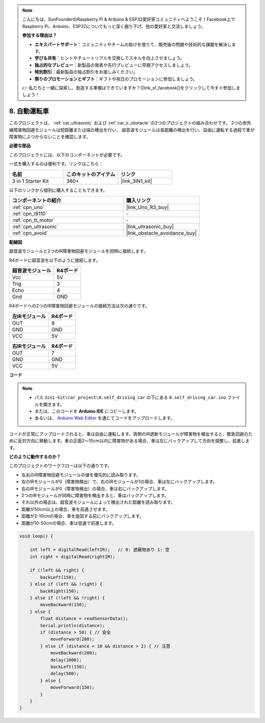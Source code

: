 .. note::

    こんにちは、SunFounderのRaspberry Pi & Arduino & ESP32愛好家コミュニティへようこそ！Facebook上でRaspberry Pi、Arduino、ESP32についてもっと深く掘り下げ、他の愛好家と交流しましょう。

    **参加する理由は？**

    - **エキスパートサポート**：コミュニティやチームの助けを借りて、販売後の問題や技術的な課題を解決します。
    - **学び＆共有**：ヒントやチュートリアルを交換してスキルを向上させましょう。
    - **独占的なプレビュー**：新製品の発表や先行プレビューに早期アクセスしましょう。
    - **特別割引**：最新製品の独占割引をお楽しみください。
    - **祭りのプロモーションとギフト**：ギフトや祝日のプロモーションに参加しましょう。

    👉 私たちと一緒に探索し、創造する準備はできていますか？[|link_sf_facebook|]をクリックして今すぐ参加しましょう！

.. _self_driving:

8. 自動運転車
=========================

このプロジェクトは、 :ref:`car_ultrasonic` および :ref:`car_ir_obstacle` の2つのプロジェクトの組み合わせです。 
2つの赤外線障害物回避モジュールは短距離または端の検出を行い、
超音波モジュールは長距離の検出を行い、自由に運転する過程で車が障害物にぶつからないことを確認します。

**必要な部品**

このプロジェクトには、以下のコンポーネントが必要です。

一式を購入するのは便利です。リンクはこちら：

.. list-table::
    :widths: 20 20 20
    :header-rows: 1

    *   - 名前
        - このキットのアイテム
        - リンク
    *   - 3 in 1 Starter Kit
        - 380+
        - |link_3IN1_kit|

以下のリンクから個別に購入することもできます。

.. list-table::
    :widths: 30 20
    :header-rows: 1

    *   - コンポーネントの紹介
        - 購入リンク

    *   - :ref:`cpn_uno`
        - |link_Uno_R3_buy|
    *   - :ref:`cpn_l9110`
        - \-
    *   - :ref:`cpn_tt_motor`
        - \-
    *   - :ref:`cpn_ultrasonic`
        - |link_ultrasonic_buy|
    *   - :ref:`cpn_avoid`
        - |link_obstacle_avoidance_buy|

**配線図**

超音波モジュールと2つのIR障害物回避モジュールを同時に接続します。

R4ボードに超音波を以下のように接続します。

.. list-table:: 
    :header-rows: 1

    * - 超音波モジュール
      - R4ボード
    * - Vcc
      - 5V
    * - Trig
      - 3
    * - Echo
      - 4
    * - Gnd
      - GND

R4ボードへの2つのIR障害物回避モジュールの接続方法は次の通りです。

.. list-table:: 
    :header-rows: 1

    * - 左IRモジュール
      - R4ボード
    * - OUT
      - 8
    * - GND
      - GND
    * - VCC
      - 5V

.. list-table:: 
    :header-rows: 1

    * - 右IRモジュール
      - R4ボード
    * - OUT
      - 7
    * - GND
      - GND
    * - VCC
      - 5V

.. image:: img/car_7_8.png
    :width: 800


**コード**

.. note::

    * パス ``3in1-kit\car_project\8.self_driving_car`` の下にある ``8.self_driving_car.ino`` ファイルを開きます。
    * または、このコードを **Arduino IDE** にコピーします。
    
    * あるいは、 `Arduino Web Editor <https://docs.arduino.cc/cloud/web-editor/tutorials/getting-started/getting-started-web-editor>`_ を通じてコードをアップロードします。

.. raw:: html
    
    <iframe src=https://create.arduino.cc/editor/sunfounder01/0a74a7b1-ead6-4bea-ab5a-4da71f27f82f/preview?embed style="height:510px;width:100%;margin:10px 0" frameborder=0></iframe>

コードが正常にアップロードされると、車は自由に運転します。両側のIR遮断モジュールが障害物を検出すると、緊急回避のために反対方向に移動します。車の正面2〜10cm以内に障害物がある場合、車は左にバックアップして方向を調整し、前進します。

**どのように動作するのか？**

このプロジェクトのワークフローは以下の通りです。

* 左右のIR障害物回避モジュールの値を優先的に読み取ります。
* 左のIRモジュールが0（障害物検出）で、右のIRモジュールが1の場合、車は左にバックアップします。
* 右のIRモジュールが0（障害物検出）の場合、車は右にバックアップします。
* 2つのIRモジュールが同時に障害物を検出すると、車はバックアップします。
* それ以外の場合は、超音波モジュールによって検出された距離を読み取ります。
* 距離が50cm以上の場合、車を前進させます。
* 距離が2-10cmの場合、車を旋回する前にバックアップします。
* 距離が10-50cmの場合、車は低速で前進します。

.. code-block:: arduino

    void loop() {

        int left = digitalRead(leftIR);   // 0: 遮蔽物あり 1: 空
        int right = digitalRead(rightIR);

        if (!left && right) {
            backLeft(150);
        } else if (left && !right) {
            backRight(150);
        } else if (!left && !right) {
            moveBackward(150);
        } else {
            float distance = readSensorData();
            Serial.println(distance);
            if (distance > 50) { // 安全
                moveForward(200);
            } else if (distance < 10 && distance > 2) { // 注意
                moveBackward(200);
                delay(1000);
                backLeft(150);
                delay(500);
            } else {
                moveForward(150);
            }
        }
    }

